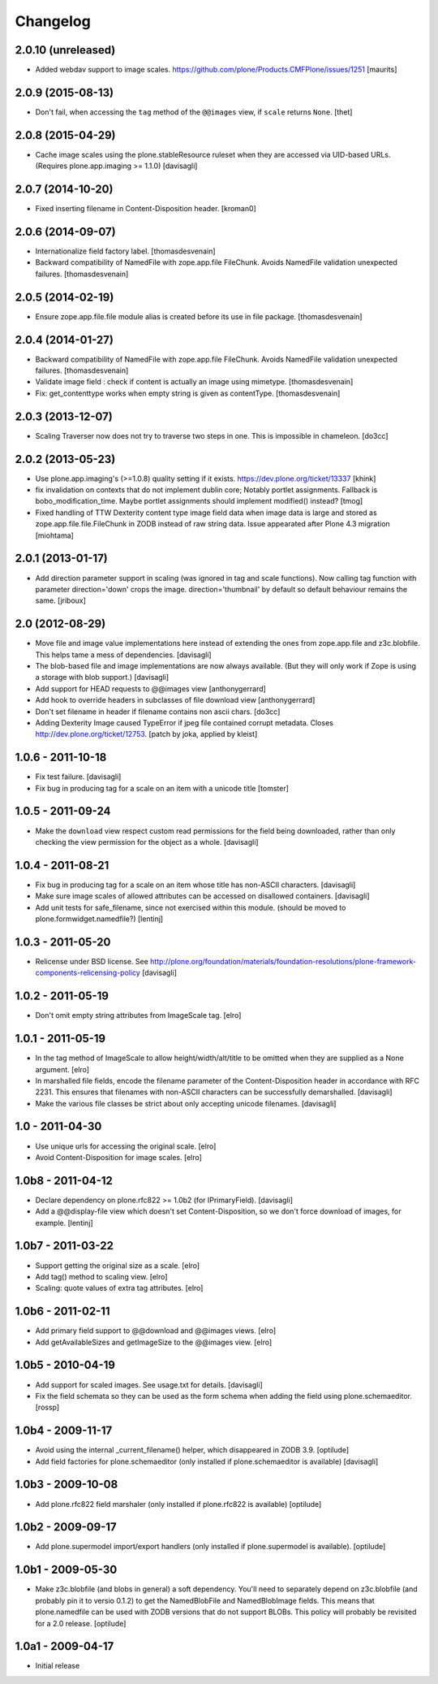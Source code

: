 Changelog
=========

2.0.10 (unreleased)
-------------------

- Added webdav support to image scales.
  https://github.com/plone/Products.CMFPlone/issues/1251
  [maurits]


2.0.9 (2015-08-13)
------------------

- Don't fail, when accessing the ``tag`` method of the ``@@images`` view, if
  ``scale`` returns ``None``.
  [thet]


2.0.8 (2015-04-29)
------------------

- Cache image scales using the plone.stableResource ruleset
  when they are accessed via UID-based URLs.
  (Requires plone.app.imaging >= 1.1.0)
  [davisagli]


2.0.7 (2014-10-20)
------------------

- Fixed inserting filename in Content-Disposition header.
  [kroman0]


2.0.6 (2014-09-07)
------------------

- Internationalize field factory label.
  [thomasdesvenain]

- Backward compatibility of NamedFile with zope.app.file FileChunk.
  Avoids NamedFile validation unexpected failures.
  [thomasdesvenain]


2.0.5 (2014-02-19)
------------------

- Ensure zope.app.file.file module alias is created before its use in
  file package.
  [thomasdesvenain]


2.0.4 (2014-01-27)
------------------

- Backward compatibility of NamedFile with zope.app.file FileChunk.
  Avoids NamedFile validation unexpected failures.
  [thomasdesvenain]

- Validate image field : check if content is actually an image using mimetype.
  [thomasdesvenain]

- Fix: get_contenttype works when empty string is given as contentType.
  [thomasdesvenain]


2.0.3 (2013-12-07)
------------------

- Scaling Traverser now does not try to traverse two steps in one.
  This is impossible in chameleon.
  [do3cc]


2.0.2 (2013-05-23)
------------------

* Use plone.app.imaging's (>=1.0.8) quality setting if it exists.
  https://dev.plone.org/ticket/13337
  [khink]

* fix invalidation on contexts that do not implement dublin core; Notably
  portlet assignments. Fallback is bobo_modification_time. Maybe portlet
  assignments should implement modified() instead?
  [tmog]

* Fixed handling of TTW Dexterity content type image field
  data when image data is large and stored as
  zope.app.file.file.FileChunk in ZODB instead of raw string data.
  Issue appearated after Plone 4.3 migration [miohtama]


2.0.1 (2013-01-17)
------------------

* Add direction parameter support in scaling (was ignored in tag and scale
  functions).
  Now calling tag function with parameter direction='down' crops the image.
  direction='thumbnail' by default so default behaviour remains the same.
  [jriboux]

2.0 (2012-08-29)
----------------

* Move file and image value implementations here instead of extending
  the ones from zope.app.file and z3c.blobfile. This helps tame a mess
  of dependencies.
  [davisagli]

* The blob-based file and image implementations are now always available.
  (But they will only work if Zope is using a storage with blob support.)
  [davisagli]

* Add support for HEAD requests to @@images view
  [anthonygerrard]

* Add hook to override headers in subclasses of file download view
  [anthonygerrard]

* Don't set filename in header if filename contains non ascii chars.
  [do3cc]

* Adding Dexterity Image caused TypeError if jpeg file contained
  corrupt metadata. Closes http://dev.plone.org/ticket/12753.
  [patch by joka, applied by kleist]

1.0.6 - 2011-10-18
------------------

* Fix test failure.
  [davisagli]

* Fix bug in producing tag for a scale on an item with a unicode title
  [tomster]

1.0.5 - 2011-09-24
------------------

* Make the ``download`` view respect custom read permissions for the field
  being downloaded, rather than only checking the view permission for the
  object as a whole.
  [davisagli]

1.0.4 - 2011-08-21
------------------

* Fix bug in producing tag for a scale on an item whose title has non-ASCII
  characters.
  [davisagli]

* Make sure image scales of allowed attributes can be accessed on disallowed
  containers.
  [davisagli]

* Add unit tests for safe_filename, since not exercised within this module.
  (should be moved to plone.formwidget.namedfile?)
  [lentinj]

1.0.3 - 2011-05-20
------------------

* Relicense under BSD license.
  See http://plone.org/foundation/materials/foundation-resolutions/plone-framework-components-relicensing-policy
  [davisagli]

1.0.2 - 2011-05-19
------------------

* Don't omit empty string attributes from ImageScale tag.
  [elro]

1.0.1 - 2011-05-19
------------------

* In the tag method of ImageScale to allow height/width/alt/title to be
  omitted when they are supplied as a None argument.
  [elro]

* In marshalled file fields, encode the filename parameter of the
  Content-Disposition header in accordance with RFC 2231. This ensures that
  filenames with non-ASCII characters can be successfully demarshalled.
  [davisagli]

* Make the various file classes be strict about only accepting unicode
  filenames.
  [davisagli]

1.0 - 2011-04-30
----------------

* Use unique urls for accessing the original scale.
  [elro]

* Avoid Content-Disposition for image scales.
  [elro]

1.0b8 - 2011-04-12
------------------

* Declare dependency on plone.rfc822 >= 1.0b2 (for IPrimaryField).
  [davisagli]

* Add a @@display-file view which doesn't set Content-Disposition, so we don't
  force download of images, for example.
  [lentinj]

1.0b7 - 2011-03-22
------------------

* Support getting the original size as a scale.
  [elro]

* Add tag() method to scaling view.
  [elro]

* Scaling: quote values of extra tag attributes.
  [elro]

1.0b6 - 2011-02-11
------------------

* Add primary field support to @@download and @@images views.
  [elro]

* Add getAvailableSizes and getImageSize to the @@images view.
  [elro]

1.0b5 - 2010-04-19
------------------

* Add support for scaled images.  See usage.txt for details.
  [davisagli]

* Fix the field schemata so they can be used as the form schema when
  adding the field using plone.schemaeditor.
  [rossp]

1.0b4 - 2009-11-17
------------------

* Avoid using the internal _current_filename() helper, which disappeared in
  ZODB 3.9.
  [optilude]

* Add field factories for plone.schemaeditor (only installed if
  plone.schemaeditor is available)
  [davisagli]

1.0b3 - 2009-10-08
------------------

* Add plone.rfc822 field marshaler (only installed if plone.rfc822 is
  available)
  [optilude]

1.0b2 - 2009-09-17
------------------

* Add plone.supermodel import/export handlers (only installed if
  plone.supermodel is available).
  [optilude]

1.0b1 - 2009-05-30
------------------

* Make z3c.blobfile (and blobs in general) a soft dependency. You'll need to
  separately depend on z3c.blobfile (and probably pin it to versio 0.1.2) to
  get the NamedBlobFile and NamedBlobImage fields. This means that
  plone.namedfile can be used with ZODB versions that do not support BLOBs.
  This policy will probably be revisited for a 2.0 release.
  [optilude]

1.0a1 - 2009-04-17
------------------

* Initial release
